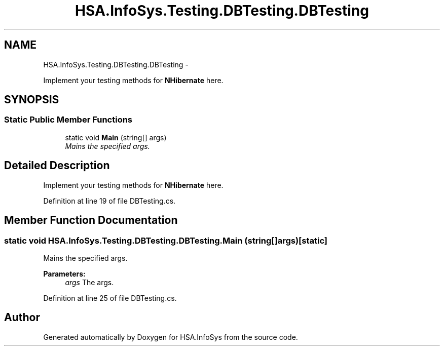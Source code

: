 .TH "HSA.InfoSys.Testing.DBTesting.DBTesting" 3 "Fri Jul 5 2013" "Version 1.0" "HSA.InfoSys" \" -*- nroff -*-
.ad l
.nh
.SH NAME
HSA.InfoSys.Testing.DBTesting.DBTesting \- 
.PP
Implement your testing methods for \fBNHibernate\fP here\&.  

.SH SYNOPSIS
.br
.PP
.SS "Static Public Member Functions"

.in +1c
.ti -1c
.RI "static void \fBMain\fP (string[] args)"
.br
.RI "\fIMains the specified args\&. \fP"
.in -1c
.SH "Detailed Description"
.PP 
Implement your testing methods for \fBNHibernate\fP here\&. 


.PP
Definition at line 19 of file DBTesting\&.cs\&.
.SH "Member Function Documentation"
.PP 
.SS "static void HSA\&.InfoSys\&.Testing\&.DBTesting\&.DBTesting\&.Main (string[]args)\fC [static]\fP"

.PP
Mains the specified args\&. 
.PP
\fBParameters:\fP
.RS 4
\fIargs\fP The args\&.
.RE
.PP

.PP
Definition at line 25 of file DBTesting\&.cs\&.

.SH "Author"
.PP 
Generated automatically by Doxygen for HSA\&.InfoSys from the source code\&.

